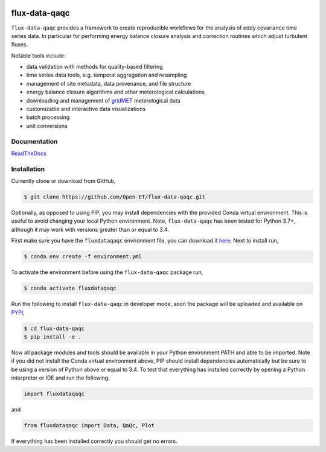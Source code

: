 .. image:: https://readthedocs.org/projects/flux-data-qaqc/badge/?version=latest
   :target: https://flux-data-qaqc.readthedocs.io/en/latest/?badge=latest
   :alt: Documentation Status


flux-data-qaqc
================

``flux-data-qaqc`` provides a framework to create reproducible workflows for the analysis of eddy covariance time series data. In particular for performing energy balance closure analysis and correction routines which adjust turbulent fluxes.

Notable tools include:

* data validation with methods for quality-based filtering
* time series data tools, e.g. temporal aggregation and resampling
* management of site metadata, data provenance, and file structure
* energy balance closure algorithms and other meterological calculations
* downloading and management of `gridMET <http://www.climatologylab.org/gridmet.html>`__ meterological data
* customizable and interactive data visualizations
* batch processing 
* unit conversions

Documentation
-------------

`ReadTheDocs <https://flux-data-qaqc.readthedocs.io/>`_

Installation
------------
Currently clone or download from GitHub,

.. code-block:: bash

    $ git clone https://github.com/Open-ET/flux-data-qaqc.git

Optionally, as opposed to using PIP, you may install dependencies with the provided Conda virtual environment. This is useful to avoid changing your local Python environment. Note, ``flux-data-qaqc`` has been tested for Python 3.7+, although it may work with versions greater than or equal to 3.4.

First make sure you have the ``fluxdataqaqc`` environment file, you can download it `here <https://raw.githubusercontent.com/Open-ET/flux-data-qaqc/master/environment.yml?token=AB3BJKUKL2ELEM7WPLYLXFC45WQOG>`_. Next to install run,

.. code-block:: bash

    $ conda env create -f environment.yml

To activate the environment before using the ``flux-data-qaqc`` package run,

.. code-block:: bash

    $ conda activate fluxdataqaqc

Run the following to install ``flux-data-qaqc`` in developer mode, soon the package will be uploaded and available on `PYPI <https://pypi.org>`_,

.. code-block:: bash

    $ cd flux-data-qaqc
    $ pip install -e .

Now all package modules and tools should be available in your Python environment PATH and able to be imported. Note if you did not install the Conda virtual environment above, PIP should install dependencies automatically but be sure to be using a version of Python above or equal to 3.4. To test that everything has installed correctly by opening a Python interpretor or IDE and run the following:

.. code-block:: python

    import fluxdataqaqc

and 

.. code-block:: python

    from fluxdataqaqc import Data, QaQc, Plot

If everything has been installed correctly you should get no errors. 

